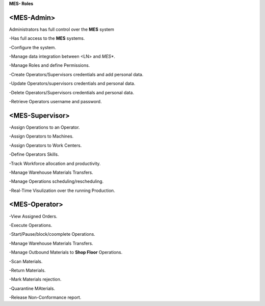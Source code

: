 **MES- Roles** 

**<MES-Admin>**
--------
Administrators has full control over the **MES** system

-Has full access to the **MES** systems.

-Configure the system.

-Manage data integration between <LN> and *MES**.

-Manage Roles and define Permissions.

-Create Operators/Supervisors credentials and add personal data.

-Update Operators/supervisors credentials and personal data.

-Delete Operators/Supervisors credentials and personal data.

-Retrieve Operators username and password.

**<MES-Supervisor>**
--------

-Assign Operations to an Operator.

-Assign Operators to Machines.

-Assign Operators to Work Centers.

-Define Operators Skills.

-Track Workforce allocation and productivity.

-Manage Warehouse Materials Transfers.

-Manage Operations scheduling/rescheduling.

-Real-Time Visulization over the running Production.

**<MES-Operator>**
--------

-View Assigned Orders.

-Execute Operations.

-Start/Pause/block/coomplete Operations.

-Manage Warehouse Materials Transfers.

-Manage Outbound Materials to **Shop Floor** Operations.

-Scan Materials.

-Return Materials.

-Mark Materials rejection.

-Quarantine MAterials.

-Release Non-Conformance report.

